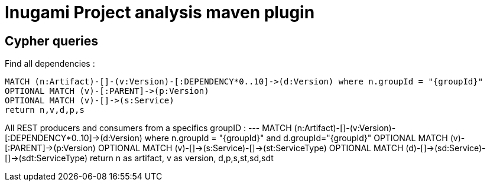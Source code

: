 = Inugami Project analysis maven plugin


== Cypher queries

Find all dependencies :
----
MATCH (n:Artifact)-[]-(v:Version)-[:DEPENDENCY*0..10]->(d:Version) where n.groupId = "{groupId}"
OPTIONAL MATCH (v)-[:PARENT]->(p:Version)
OPTIONAL MATCH (v)-[]->(s:Service)
return n,v,d,p,s
----


All REST producers and consumers from a specifics groupID :
---
MATCH (n:Artifact)-[]-(v:Version)-[:DEPENDENCY*0..10]->(d:Version) where n.groupId = "{groupId}" and d.groupId="{groupId}"
OPTIONAL MATCH (v)-[:PARENT]->(p:Version)
OPTIONAL MATCH (v)-[]->(s:Service)-[]->(st:ServiceType)
OPTIONAL MATCH (d)-[]->(sd:Service)-[]->(sdt:ServiceType)
return n as artifact,
v as version,
d,p,s,st,sd,sdt
----